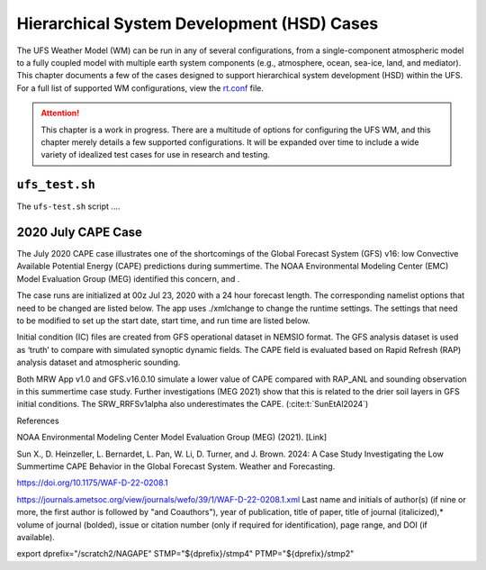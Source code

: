 .. |nbsp| unicode:: 0xA0 
   :trim:

.. role:: raw-html(raw)
    :format: html

.. _hsd:

********************************************
Hierarchical System Development (HSD) Cases
********************************************




The UFS Weather Model (WM) can be run in any of several configurations, from a single-component atmospheric 
model to a fully coupled model with multiple earth system components (e.g., atmosphere, ocean, sea-ice, land, and 
mediator). This chapter documents a few of the cases designed to support hierarchical system development (HSD) within the UFS. 
For a full list of supported WM configurations, view the `rt.conf <https://github.com/ufs-community/ufs-weather-model/blob/develop/tests/rt.conf>`__ file.

.. attention::

   This chapter is a work in progress. There are a multitude of options for configuring the UFS WM, 
   and this chapter merely details a few supported configurations. It will be expanded over time
   to include a wide variety of idealized test cases for use in research and testing. 

.. _ufs-test:

================
``ufs_test.sh``
================

The ``ufs-test.sh`` script ....

.. COMMENT: Expand w/background info


.. _cape-2020:

====================
2020 July CAPE Case
====================

The July 2020 CAPE case illustrates one of the shortcomings of the Global Forecast System (GFS) v16: low Convective Available Potential Energy (CAPE) predictions during summertime. The NOAA Environmental Modeling Center (EMC) Model Evaluation Group (MEG) identified this concern, and .

The case runs are initialized at 00z Jul 23, 2020 with a 24 hour forecast length. The corresponding namelist options that need to be changed are listed below. The app uses ./xmlchange to change the runtime settings. The settings that need to be modified to set up the start date, start time, and run time are listed below.

Initial condition (IC) files are created from GFS operational dataset in NEMSIO format. The GFS analysis dataset is used as ‘truth’ to compare with simulated synoptic dynamic fields. The CAPE field is evaluated based on Rapid Refresh (RAP) analysis dataset and atmospheric sounding.

Both MRW App v1.0 and GFS.v16.0.10 simulate a lower value of CAPE compared with RAP_ANL and sounding observation in this summertime case study. Further investigations (MEG 2021) show that this is related to the drier soil layers in GFS initial conditions. The SRW_RRFSv1alpha also underestimates the CAPE. (:cite:t:`SunEtAl2024`)

References

NOAA Environmental Modeling Center Model Evaluation Group (MEG) (2021). [Link]

Sun X., D. Heinzeller, L. Bernardet, L. Pan, W. Li, D. Turner, and J. Brown. 2024: A Case Study Investigating the Low Summertime CAPE Behavior in the Global Forecast System. Weather and Forecasting. 

https://doi.org/10.1175/WAF-D-22-0208.1

https://journals.ametsoc.org/view/journals/wefo/39/1/WAF-D-22-0208.1.xml
Last name and initials of author(s) (if nine or more, the first author is followed by "and Coauthors"), year of publication, title of paper, title of journal (italicized),* volume of journal (bolded), issue or citation number (only if required for identification), page range, and DOI (if available).

export dprefix="/scratch2/NAGAPE"
STMP="${dprefix}/stmp4"
PTMP="${dprefix}/stmp2"
